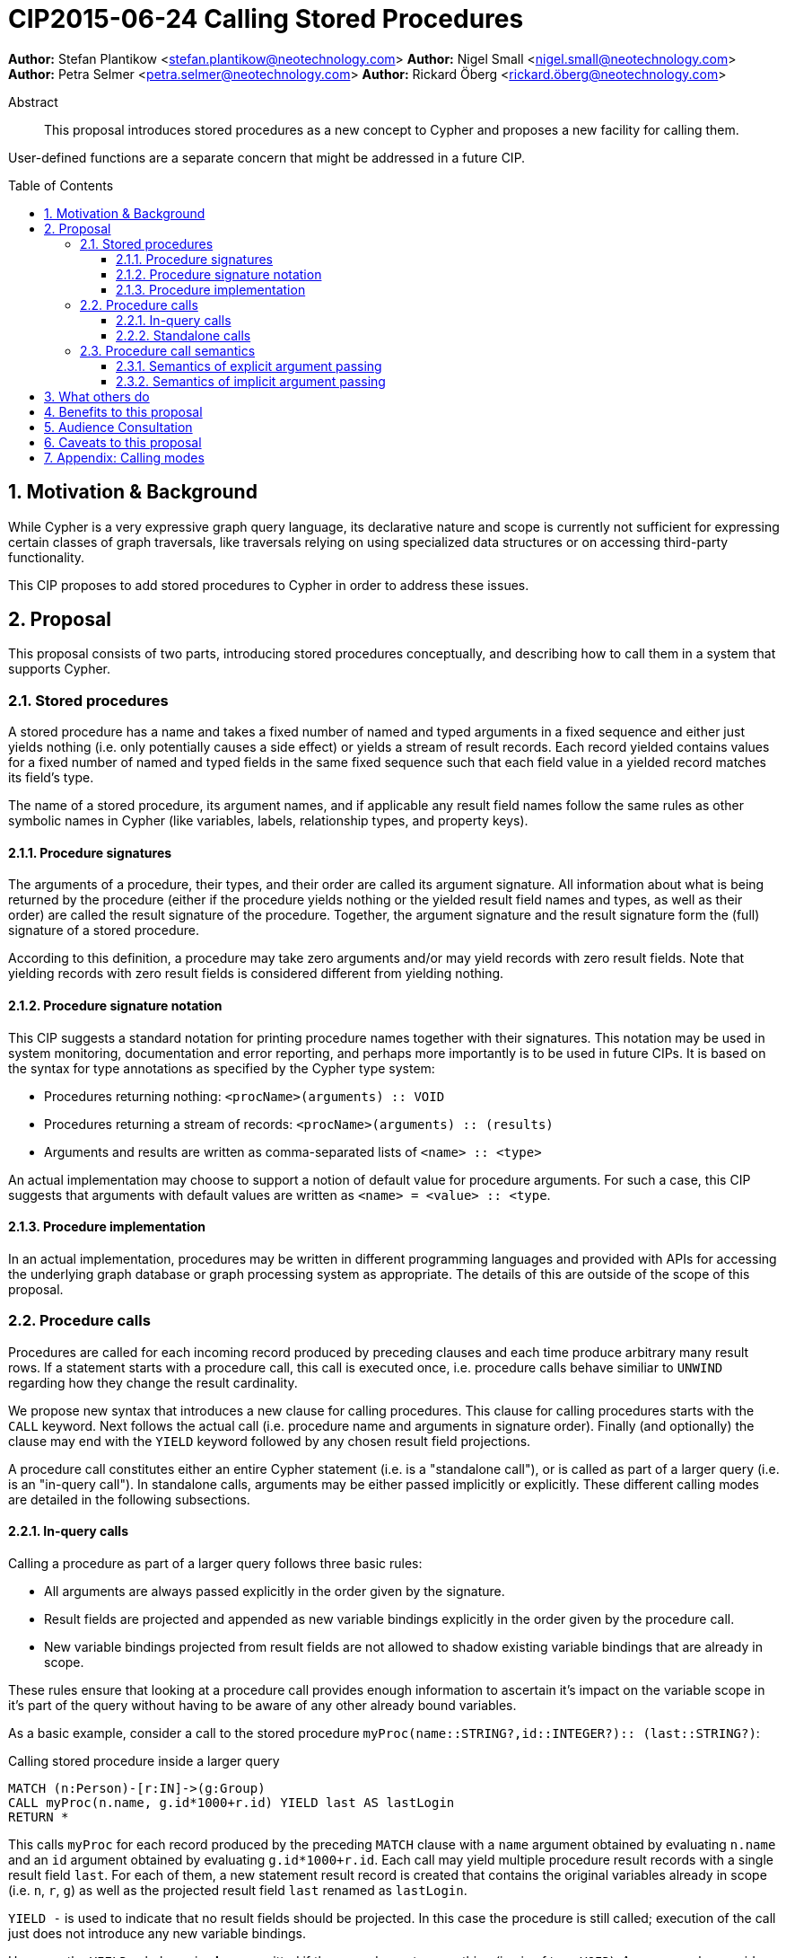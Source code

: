 = CIP2015-06-24 Calling Stored Procedures
:numbered:
:toc:
:toclevels: 3
:toc-placement: macro
:source-highlighter: codemirror

*Author:* Stefan Plantikow <stefan.plantikow@neotechnology.com>
*Author:* Nigel Small <nigel.small@neotechnology.com>
*Author:* Petra Selmer <petra.selmer@neotechnology.com>
*Author:* Rickard Öberg <rickard.öberg@neotechnology.com>

[abstract]
.Abstract

This proposal introduces stored procedures as a new concept to Cypher and proposes a new facility
for calling them.

User-defined functions are a separate concern that might be addressed in a future CIP.

toc::[]

== Motivation & Background

While Cypher is a very expressive graph query language, its declarative nature and scope is currently not sufficient for
expressing certain classes of graph traversals, like traversals relying on using specialized data structures or on accessing third-party functionality.

This CIP proposes to add stored procedures to Cypher in order to address these issues.

== Proposal

This proposal consists of two parts, introducing stored procedures conceptually, and describing how to call them in a
system that supports Cypher.

=== Stored procedures

A stored procedure has a name and takes a fixed number of named and typed arguments in a fixed sequence and either just
yields nothing (i.e. only potentially causes a side effect) or yields a stream of result records.
Each record yielded contains values for a fixed number of named and typed fields in the same fixed sequence such that each field value in a yielded record matches its field's type.

The name of a stored procedure, its argument names, and if applicable any result field names follow the same rules as other symbolic names in Cypher (like variables, labels, relationship types, and property keys).

==== Procedure signatures

The arguments of a procedure, their types, and their order are called its argument signature.
All information about what is being returned by the procedure (either if the procedure yields nothing or the yielded result field names and types, as well as their order) are called the result signature of the procedure.
Together, the argument signature and the result signature form the (full) signature of a stored procedure.

According to this definition, a procedure may take zero arguments and/or may yield records with zero result fields.
Note that yielding records with zero result fields is considered different from yielding nothing.

==== Procedure signature notation

This CIP suggests a standard notation for printing procedure names together with their signatures.
This notation may be used in system monitoring, documentation and error reporting, and perhaps more importantly is to be used in future CIPs.
It is based on the syntax for type annotations as specified by the Cypher type system:

- Procedures returning nothing: `<procName>(arguments) :: VOID`
- Procedures returning a stream of records: `<procName>(arguments) :: (results)`
- Arguments and results are written as comma-separated lists of `<name> :: <type>`

An actual implementation may choose to support a notion of default value for procedure arguments.
For such a case, this CIP suggests that arguments with default values are written as `<name> = <value> :: <type`.

==== Procedure implementation

In an actual implementation, procedures may be written in different programming languages and provided with APIs for accessing the underlying graph database or graph processing system as appropriate.
The details of this are outside of the scope of this proposal.

=== Procedure calls

Procedures are called for each incoming record produced by preceding clauses and each time produce arbitrary many result rows. If a statement starts with a procedure call, this call is executed once, i.e. procedure calls behave similiar to `UNWIND` regarding how they change the result cardinality.

We propose new syntax that introduces a new clause for calling procedures.
This clause for calling procedures starts with the `CALL` keyword.
Next follows the actual call (i.e. procedure name and arguments in signature order).
Finally (and optionally) the clause may end with the `YIELD` keyword followed by any chosen result field projections.

A procedure call constitutes either an entire Cypher statement (i.e. is a "standalone call"), or is called as part of a larger query (i.e. is an "in-query call"). In standalone calls, arguments may be either passed implicitly or explicitly. These different calling modes are detailed in the following subsections.

==== In-query calls

Calling a procedure as part of a larger query follows three basic rules:

- All arguments are always passed explicitly in the order given by the signature.
- Result fields are projected and appended as new variable bindings explicitly in the order given by the procedure call.
- New variable bindings projected from result fields are not allowed to shadow existing variable bindings that are already in scope.

These rules ensure that looking at a procedure call provides enough information to ascertain it's impact on the variable scope in it's part of the query without having to be aware of any other already bound variables.

As a basic example, consider a call to the stored procedure `myProc(name``::``STRING?``,``id``::``INTEGER?)``::`` (last``::``STRING?)`:

.Calling stored procedure inside a larger query
[source, cypher]
----
MATCH (n:Person)-[r:IN]->(g:Group)
CALL myProc(n.name, g.id*1000+r.id) YIELD last AS lastLogin
RETURN *
----

This calls `myProc` for each record produced by the preceding `MATCH` clause with a `name` argument obtained by evaluating `n.name` and an `id` argument obtained by evaluating `g.id*1000+r.id`.
Each call may yield multiple procedure result records with a single result field `last`.
For each of them, a new statement result record is created that contains the original variables already in scope (i.e. `n`, `r`, `g`) as well as the projected result field `last` renamed as `lastLogin`.

`YIELD -` is used to indicate that no result fields should be projected.
In this case the procedure is still called; execution of the call just does not introduce any new variable bindings.

However, the `YIELD` subclause is *always* omitted if the procedure returns nothing (i.e. is of type `VOID`).
As an example, consider a call to the stored procedure `myVoidProc(name``::``STRING?``,``id``::``INTEGER?)``::``VOID`:

.Calling a stored procedure that returns nothing
[source, cypher]
----
MATCH (n:Person)-[r:IN]->(g:Group)
CALL myVoidProc(n.name, g.id*1000+r.id)
RETURN n.name AS name
----

This will behave in the same way as above but since the procedure now returns nothing, calling it will not change the result cardinality, i.e. conceptually the procedure is called once for each record produced by `MATCH` and will just pass that record on to `RETURN`.

==== Standalone calls

Procedures may also be called standalone, i.e. without taking arguments from or combining their results with other parts of a larger query.
In this case, the trailing `RETURN` clause may be omitted and all variable in scope are returned implicitly by the statement.
Furthermore, we propose two optional simplifications that are available for standalone calls only.
These simplifications are outlined in the following:

===== Calling with implicitly passed arguments (parameters)

Standalone calls may ommit passing arguments explicitly.  In this case, all required procedure arguments are taken implicitly from statement parameters with the same name.

Again consider a call to the stored procedure `myProc(name``::``STRING?``,``id``::``INTEGER?)``::`` (last``::``STRING?)`:

.Standalone call to a stored procedure using implicitly passed arguments
[source, cypher]
----
CALL myProc YIELD last AS lastLogin
----

This is the same as executing:

.Standalone call to a stored procedure using explicitly passed arguments
[source, cypher]
----
CALL myProc({name}, {id}) YIELD last AS lastLogin
----

===== Calling without `YIELD`

Standalone calls that ommit the `YIELD` subclause will always project out all result fields.

Again consider a call to the stored procedure `myProc(name``::``STRING?``,``id``::``INTEGER?)``::`` (last``::``STRING?)`:

.Standalone call to a stored procedure without `YIELD`
[source, cypher]
----
CALL myProc("Donald", 12)
----

This is the same as executing:

.Equivalent in-query call for standalone call to a stored procedure without `YIELD`
[source, cypher]
----
CALL myProc("Donald", 12) YIELD last
RETURN *
----

===== Calling with implicitly passed arguments (parameters) and without `YIELD`

Both simplifications may be used in a single standalone procedure call, leading to a very concise syntax for just executing a single procedure call:

.Simplified standalone procedure call
[source, cypher]
----
CALL myProc
----

=== Procedure call semantics

The technical details of how procedure calls are executed are left to the implementation as long as they do not violate
the following rules:

It is an error if calling a procedure fails to yield results in accordance with its declared result signature.

A standalone call to a procedure that yields nothing returns no result records for the whole Cypher statement.

An in-query call to a procedure that yields nothing executes the whole procedure without projecting any result fields and without changing the cardinality of the input record (i.e. all incoming records just pass through).

If calling a procedure yields records, these records are yielded from the Cypher statement (or clause resp.) for the procedure call in the same order as they are yielded by the procedure.

If a procedure call fails to execute (i.e. it "throws an exception"), this error is propagated to the user in the same way as other runtime errors are propagated to the user by the implementation.

If executing a procedure call causes any side effects (i.e. it "updates the graph"), all such changes should be executed
before any results are returned to the user. An implementation may provide the user with a way to opt out of this
behavior, however this must be done explicitly (e.g. via a configuration setting).

==== Semantics of explicit argument passing

In this scenario, arguments are provided explicitly as a sequence of expressions as required by the procedure's signature.
It is an error if the number of provided arguments differs from the number of arguments required by the procedure signature.

To call the procedure, all argument expressions are evaluated to argument values in order.
It is an error if the argument values are incompatible with the argument types required by the procedure signature.

==== Semantics of implicit argument passing

In this scenario, arguments are providede implicitly via the parameters of the Cypher statement.

To call the procedure, the argument values are obtained by using the parameter in scope with the same name as the procedure argument.
If such a parameter does not exist, the argument value is taken to be `null`.
It is an error, if the resulting argument values are incompatible with the argument types required by the procedure  signature.

== What others do

The stored procedures survey (separate google doc) is extremely comprehensive, examining how stored procedures are
implemented and deployed as well as their API access mechanisms and usage.
Products surveyed include PostgreSQL, MS SQL Server, Oracle, MySQL, MongoDB, Aerospike and Virtuoso.

== Benefits to this proposal

The benefits of having user-defined procedures is so that users would be able to implement algorithms and functionality
which Cypher cannot either express or which cannot be executed efficiently by current Cypher implementations. Additionally, users may find procedures to be a useful mechanism to achieve good system design and code abstraction.

== Audience Consultation

CLG and interested internal parties.

== Caveats to this proposal

Stored procedures are a powerful extension mechanism.
Their introduction opens up new ways of using Cypher which over time may lead to suboptimal useage patterns and hard to read queries.
The introduction of stored procedures therefore carries a risk of influencing the long term evolution of the language in a negative way.

== Appendix: Calling modes

.Calling modes
[frame="topbot",cols="3l,2a,2a,2a,1m", options="header,footer"]
|===============================================================================
|Statement template        |Mode      |Argument Passing|New Bindings|Cardinality
|.. CALL proc(..) YIELD -  |In-Query  |Explicit        |None        |1:0..n
|.. CALL proc(..) YIELD .. |In-Query  |Explicit        |Some        |1:0..n
|CALL proc(..) YIELD ..    |Standalone|Explicit        |Some        |1:0..n
|CALL proc YIELD ..        |Standalone|Implicit        |Some        |1:0..n
|CALL proc(..)             |Standalone|Explicit        |All         |1:0..n
|CALL proc                 |Standalone|Implicit        |All         |1:0..n
|.. CALL voidProc(..)      |In-Query  |Explicit        |All = None  |1:1
|CALL voidProc(..)         |Standalone|Explicit        |All = None  |1:1
|CALL voidProc             |Standalone|Implicit        |All = None  |1:1
|===============================================================================
